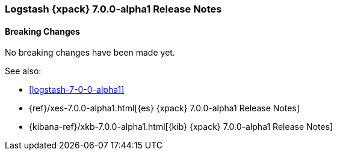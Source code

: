 [role="xpack"]
[[xls-7.0.0-alpha1]]
=== Logstash {xpack} 7.0.0-alpha1 Release Notes

[float]
[[xls-breaking-7.0.0-alpha1]]
==== Breaking Changes

No breaking changes have been made yet.
////
[float]
[[features-7.0.0-alpha1]]
===== New Features

[float]
[[enhancements-7.0.0-alpha1]]
===== Enhancements

[float]
[[bugs-7.0.0-alpha1]]
===== Bug Fixes

////

See also:

* <<logstash-7-0-0-alpha1>>
* {ref}/xes-7.0.0-alpha1.html[{es} {xpack} 7.0.0-alpha1 Release Notes]
* {kibana-ref}/xkb-7.0.0-alpha1.html[{kib} {xpack} 7.0.0-alpha1 Release Notes]
